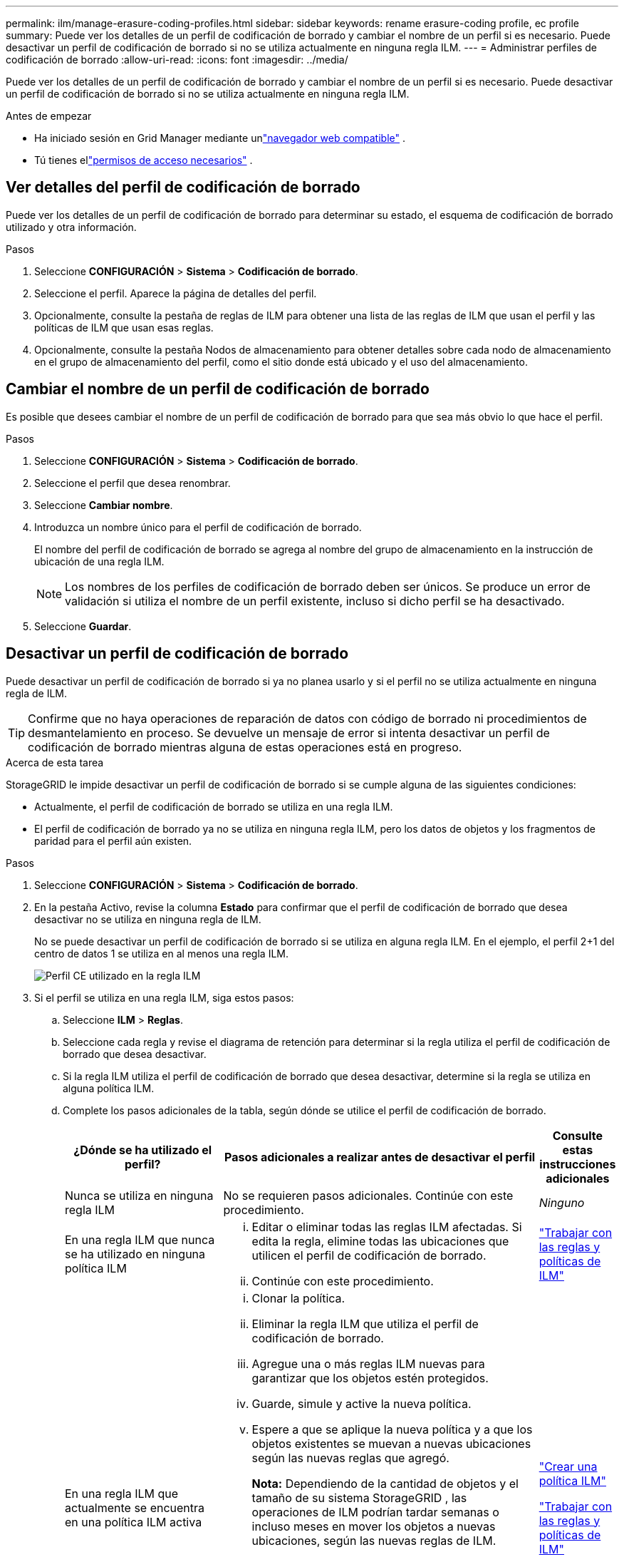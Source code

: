 ---
permalink: ilm/manage-erasure-coding-profiles.html 
sidebar: sidebar 
keywords: rename erasure-coding profile, ec profile 
summary: Puede ver los detalles de un perfil de codificación de borrado y cambiar el nombre de un perfil si es necesario.  Puede desactivar un perfil de codificación de borrado si no se utiliza actualmente en ninguna regla ILM. 
---
= Administrar perfiles de codificación de borrado
:allow-uri-read: 
:icons: font
:imagesdir: ../media/


[role="lead"]
Puede ver los detalles de un perfil de codificación de borrado y cambiar el nombre de un perfil si es necesario.  Puede desactivar un perfil de codificación de borrado si no se utiliza actualmente en ninguna regla ILM.

.Antes de empezar
* Ha iniciado sesión en Grid Manager mediante unlink:../admin/web-browser-requirements.html["navegador web compatible"] .
* Tú tienes ellink:../admin/admin-group-permissions.html["permisos de acceso necesarios"] .




== Ver detalles del perfil de codificación de borrado

Puede ver los detalles de un perfil de codificación de borrado para determinar su estado, el esquema de codificación de borrado utilizado y otra información.

.Pasos
. Seleccione *CONFIGURACIÓN* > *Sistema* > *Codificación de borrado*.
. Seleccione el perfil.  Aparece la página de detalles del perfil.
. Opcionalmente, consulte la pestaña de reglas de ILM para obtener una lista de las reglas de ILM que usan el perfil y las políticas de ILM que usan esas reglas.
. Opcionalmente, consulte la pestaña Nodos de almacenamiento para obtener detalles sobre cada nodo de almacenamiento en el grupo de almacenamiento del perfil, como el sitio donde está ubicado y el uso del almacenamiento.




== Cambiar el nombre de un perfil de codificación de borrado

Es posible que desees cambiar el nombre de un perfil de codificación de borrado para que sea más obvio lo que hace el perfil.

.Pasos
. Seleccione *CONFIGURACIÓN* > *Sistema* > *Codificación de borrado*.
. Seleccione el perfil que desea renombrar.
. Seleccione *Cambiar nombre*.
. Introduzca un nombre único para el perfil de codificación de borrado.
+
El nombre del perfil de codificación de borrado se agrega al nombre del grupo de almacenamiento en la instrucción de ubicación de una regla ILM.

+

NOTE: Los nombres de los perfiles de codificación de borrado deben ser únicos.  Se produce un error de validación si utiliza el nombre de un perfil existente, incluso si dicho perfil se ha desactivado.

. Seleccione *Guardar*.




== Desactivar un perfil de codificación de borrado

Puede desactivar un perfil de codificación de borrado si ya no planea usarlo y si el perfil no se utiliza actualmente en ninguna regla de ILM.


TIP: Confirme que no haya operaciones de reparación de datos con código de borrado ni procedimientos de desmantelamiento en proceso.  Se devuelve un mensaje de error si intenta desactivar un perfil de codificación de borrado mientras alguna de estas operaciones está en progreso.

.Acerca de esta tarea
StorageGRID le impide desactivar un perfil de codificación de borrado si se cumple alguna de las siguientes condiciones:

* Actualmente, el perfil de codificación de borrado se utiliza en una regla ILM.
* El perfil de codificación de borrado ya no se utiliza en ninguna regla ILM, pero los datos de objetos y los fragmentos de paridad para el perfil aún existen.


.Pasos
. Seleccione *CONFIGURACIÓN* > *Sistema* > *Codificación de borrado*.
. En la pestaña Activo, revise la columna *Estado* para confirmar que el perfil de codificación de borrado que desea desactivar no se utiliza en ninguna regla de ILM.
+
No se puede desactivar un perfil de codificación de borrado si se utiliza en alguna regla ILM.  En el ejemplo, el perfil 2+1 del centro de datos 1 se utiliza en al menos una regla ILM.

+
image::../media/ec_profile_used_in_ilm_rule.png[Perfil CE utilizado en la regla ILM]

. Si el perfil se utiliza en una regla ILM, siga estos pasos:
+
.. Seleccione *ILM* > *Reglas*.
.. Seleccione cada regla y revise el diagrama de retención para determinar si la regla utiliza el perfil de codificación de borrado que desea desactivar.
.. Si la regla ILM utiliza el perfil de codificación de borrado que desea desactivar, determine si la regla se utiliza en alguna política ILM.
.. Complete los pasos adicionales de la tabla, según dónde se utilice el perfil de codificación de borrado.
+
[cols="2a,4a,1a"]
|===
| ¿Dónde se ha utilizado el perfil? | Pasos adicionales a realizar antes de desactivar el perfil | Consulte estas instrucciones adicionales 


 a| 
Nunca se utiliza en ninguna regla ILM
 a| 
No se requieren pasos adicionales.  Continúe con este procedimiento.
 a| 
_Ninguno_



 a| 
En una regla ILM que nunca se ha utilizado en ninguna política ILM
 a| 
... Editar o eliminar todas las reglas ILM afectadas.  Si edita la regla, elimine todas las ubicaciones que utilicen el perfil de codificación de borrado.
... Continúe con este procedimiento.

 a| 
link:working-with-ilm-rules-and-ilm-policies.html["Trabajar con las reglas y políticas de ILM"]



 a| 
En una regla ILM que actualmente se encuentra en una política ILM activa
 a| 
... Clonar la política.
... Eliminar la regla ILM que utiliza el perfil de codificación de borrado.
... Agregue una o más reglas ILM nuevas para garantizar que los objetos estén protegidos.
... Guarde, simule y active la nueva política.
... Espere a que se aplique la nueva política y a que los objetos existentes se muevan a nuevas ubicaciones según las nuevas reglas que agregó.
+
*Nota:* Dependiendo de la cantidad de objetos y el tamaño de su sistema StorageGRID , las operaciones de ILM podrían tardar semanas o incluso meses en mover los objetos a nuevas ubicaciones, según las nuevas reglas de ILM.

+
Si bien puede intentar desactivar de forma segura un perfil de codificación de borrado mientras aún esté asociado con datos, la operación de desactivación fallará.  Un mensaje de error le informará si el perfil aún no está listo para ser desactivado.

... Edite o elimine la regla que quitó de la política.  Si edita la regla, elimine todas las ubicaciones que utilicen el perfil de codificación de borrado.
... Continúe con este procedimiento.

 a| 
link:creating-ilm-policy.html["Crear una política ILM"]

link:working-with-ilm-rules-and-ilm-policies.html["Trabajar con las reglas y políticas de ILM"]



 a| 
En una regla ILM que actualmente se encuentra en una política ILM
 a| 
... Editar la política.
... Eliminar la regla ILM que utiliza el perfil de codificación de borrado.
... Agregue una o más reglas ILM nuevas para garantizar que todos los objetos estén protegidos.
... Guardar la política.
... Edite o elimine la regla que quitó de la política.  Si edita la regla, elimine todas las ubicaciones que utilicen el perfil de codificación de borrado.
... Continúe con este procedimiento.

 a| 
link:creating-ilm-policy.html["Crear una política ILM"]

link:working-with-ilm-rules-and-ilm-policies.html["Trabajar con las reglas y políticas de ILM"]

|===
.. Actualice la página Perfiles de codificación de borrado para asegurarse de que el perfil no se utilice en una regla ILM.


. Si el perfil no se utiliza en una regla ILM, seleccione el botón de opción y seleccione *Desactivar*.  Aparece el cuadro de diálogo Desactivar perfil de codificación de borrado.
+

TIP: Puede seleccionar varios perfiles para desactivarlos al mismo tiempo, siempre que cada perfil no se utilice en ninguna regla.

. Si está seguro de que desea desactivar el perfil, seleccione *Desactivar*.


.Resultados
* Si StorageGRID puede desactivar el perfil de codificación de borrado, su estado es Desactivado.  Ya no puedes seleccionar este perfil para ninguna regla ILM.  No es posible reactivar un perfil desactivado.
* Si StorageGRID no puede desactivar el perfil, aparecerá un mensaje de error.  Por ejemplo, aparece un mensaje de error si los datos del objeto aún están asociados con este perfil.  Es posible que tengas que esperar varias semanas antes de intentar nuevamente el proceso de desactivación.

